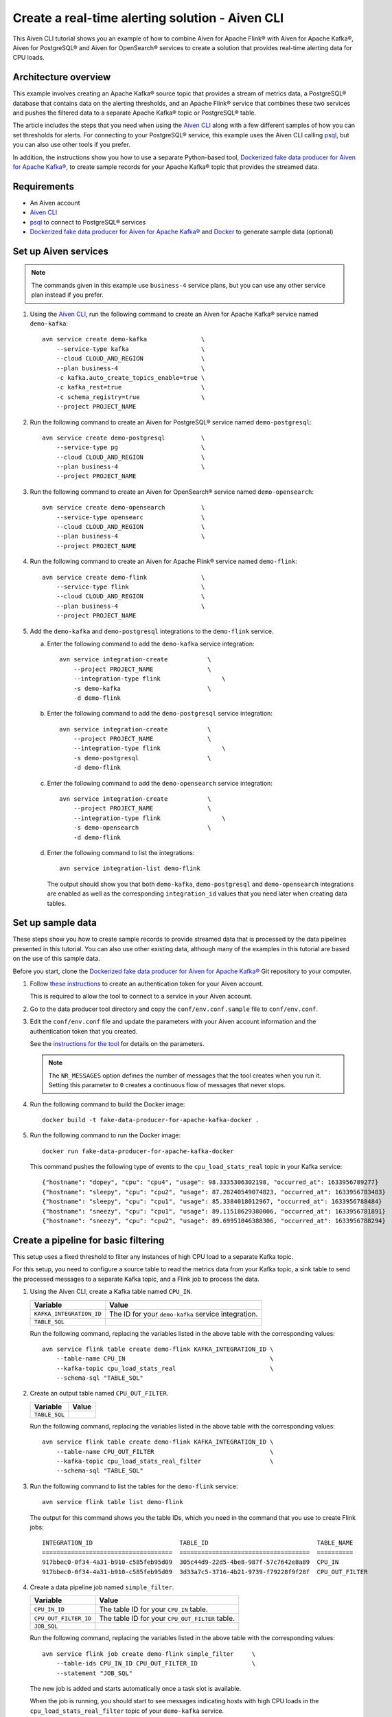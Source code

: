 Create a real-time alerting solution - Aiven CLI
================================================

This Aiven CLI tutorial shows you an example of how to combine Aiven for Apache Flink® with Aiven for Apache Kafka®, Aiven for PostgreSQL® and Aiven for OpenSearch® services to create a solution that provides real-time alerting data for CPU loads.

Architecture overview
---------------------

This example involves creating an Apache Kafka® source topic that provides a stream of metrics data, a PostgreSQL® database that contains data on the alerting thresholds, and an Apache Flink® service that combines these two services and pushes the filtered data to a separate Apache Kafka® topic or PostgreSQL® table.

.. mermaid::

    graph LR;

        id1(Kafka)-- metrics stream -->id3(Flink);
        id2(PostgreSQL)-- threshold data -->id3;
        id3-. filtered data .->id4(Kafka);
        id3-. filtered/aggregated data .->id5(PostgreSQL);

The article includes the steps that you need when using the `Aiven CLI <https://github.com/aiven/aiven-client>`_ along with a few different samples of how you can set thresholds for alerts. For connecting to your PostgreSQL® service, this example uses the Aiven CLI calling `psql <https://www.postgresql.org/docs/current/app-psql.html>`_, but you can also use other tools if you prefer.

In addition, the instructions show you how to use a separate Python-based tool, `Dockerized fake data producer for Aiven for Apache Kafka® <https://github.com/aiven/fake-data-producer-for-apache-kafka-docker>`_, to create sample records for your Apache Kafka® topic that provides the streamed data.


Requirements
------------

* An Aiven account
* `Aiven CLI <https://github.com/aiven/aiven-client>`_
* `psql <https://www.postgresql.org/docs/current/app-psql.html>`_ to connect to PostgreSQL® services
* `Dockerized fake data producer for Aiven for Apache Kafka® <https://github.com/aiven/fake-data-producer-for-apache-kafka-docker>`_ and `Docker <https://www.docker.com/>`_ to generate sample data (optional)


Set up Aiven services
---------------------

.. note::
   The commands given in this example use ``business-4`` service plans, but you can use any other service plan instead if you prefer.

1. Using the `Aiven CLI <https://github.com/aiven/aiven-client>`_, run the following command to create an Aiven for Apache Kafka® service named ``demo-kafka``:

   ::

      avn service create demo-kafka               \
          --service-type kafka                    \
          --cloud CLOUD_AND_REGION                \
          --plan business-4                       \
          -c kafka.auto_create_topics_enable=true \
          -c kafka_rest=true                      \
          -c schema_registry=true                 \
          --project PROJECT_NAME

#. Run the following command to create an Aiven for PostgreSQL® service named ``demo-postgresql``:

   ::

      avn service create demo-postgresql          \
          --service-type pg                       \
          --cloud CLOUD_AND_REGION                \
          --plan business-4                       \
          --project PROJECT_NAME

#. Run the following command to create an Aiven for OpenSearch® service named ``demo-opensearch``:

   ::

      avn service create demo-opensearch          \
          --service-type opensearc                \
          --cloud CLOUD_AND_REGION                \
          --plan business-4                       \
          --project PROJECT_NAME

#. Run the following command to create an Aiven for Apache Flink® service named ``demo-flink``:

   ::

      avn service create demo-flink               \
          --service-type flink                    \
          --cloud CLOUD_AND_REGION                \
          --plan business-4                       \
          --project PROJECT_NAME

#. Add the ``demo-kafka`` and ``demo-postgresql`` integrations to the ``demo-flink`` service.

   a. Enter the following command to add the ``demo-kafka`` service integration:

      ::

         avn service integration-create           \
             --project PROJECT_NAME               \
             --integration-type flink                 \
             -s demo-kafka                        \
             -d demo-flink

   b. Enter the following command to add the ``demo-postgresql`` service integration:

      ::

         avn service integration-create           \
             --project PROJECT_NAME               \
             --integration-type flink                 \
             -s demo-postgresql                   \
             -d demo-flink
   c. Enter the following command to add the ``demo-opensearch`` service integration:

      ::

         avn service integration-create           \
             --project PROJECT_NAME               \
             --integration-type flink                 \
             -s demo-opensearch                   \
             -d demo-flink


   d. Enter the following command to list the integrations:

      ::

         avn service integration-list demo-flink

      The output should show you that both ``demo-kafka``, ``demo-postgresql`` and ``demo-opensearch`` integrations are enabled as well as the corresponding ``integration_id`` values that you need later when creating data tables.



Set up sample data
------------------

These steps show you how to create sample records to provide streamed data that is processed by the data pipelines presented in this tutorial. You can also use other existing data, although many of the examples in this tutorial are based on the use of this sample data.

Before you start, clone the `Dockerized fake data producer for Aiven for Apache Kafka® <https://github.com/aiven/fake-data-producer-for-apache-kafka-docker>`_ Git repository to your computer.

1. Follow `these instructions <https://developer.aiven.io/docs/tools/cli/user/user-access-token.html#manage-access-tokens>`_ to create an authentication token for your Aiven account.

   This is required to allow the tool to connect to a service in your Aiven account.

#. Go to the data producer tool directory and copy the ``conf/env.conf.sample`` file to ``conf/env.conf``.

#. Edit the ``conf/env.conf`` file and update the parameters with your Aiven account information and the authentication token that you created.

   See the `instructions for the tool <https://github.com/aiven/fake-data-producer-for-apache-kafka-docker#readme>`_ for details on the parameters.

   .. note::
      The ``NR_MESSAGES`` option defines the number of messages that the tool creates when you run it. Setting this parameter to ``0`` creates a continuous flow of messages that never stops.

#. Run the following command to build the Docker image:

   ::

      docker build -t fake-data-producer-for-apache-kafka-docker .

#. Run the following command to run the Docker image:

   ::

      docker run fake-data-producer-for-apache-kafka-docker

   This command pushes the following type of events to the ``cpu_load_stats_real`` topic in your Kafka service:

   ::
   
      {"hostname": "dopey", "cpu": "cpu4", "usage": 98.3335306302198, "occurred_at": 1633956789277}
      {"hostname": "sleepy", "cpu": "cpu2", "usage": 87.28240549074823, "occurred_at": 1633956783483}
      {"hostname": "sleepy", "cpu": "cpu1", "usage": 85.3384018012967, "occurred_at": 1633956788484}
      {"hostname": "sneezy", "cpu": "cpu1", "usage": 89.11518629380006, "occurred_at": 1633956781891}
      {"hostname": "sneezy", "cpu": "cpu2", "usage": 89.69951046388306, "occurred_at": 1633956788294}


Create a pipeline for basic filtering
-------------------------------------

This setup uses a fixed threshold to filter any instances of high CPU load to a separate Kafka topic.

.. mermaid::

    graph LR;

        id1(Kafka source)-- metrics stream -->id2(Flink job);
        id2-- high CPU -->id3(Kafka sink);

For this setup, you need to configure a source table to read the metrics data from your Kafka topic, a sink table to send the processed messages to a separate Kafka topic, and a Flink job to process the data.

1. Using the Aiven CLI, create a Kafka table named ``CPU_IN``.

   .. list-table::
     :header-rows: 1
     :align: left

     * - Variable
       - Value
     * - ``KAFKA_INTEGRATION_ID``
       - The ID for your ``demo-kafka`` service integration.
     * - ``TABLE_SQL``
       - .. literalinclude:: /code/products/flink/basic_cpu-in_table.md
            :language: sql

   Run the following command, replacing the variables listed in the above table with the corresponding values:

   ::

      avn service flink table create demo-flink KAFKA_INTEGRATION_ID \
          --table-name CPU_IN                                        \
          --kafka-topic cpu_load_stats_real                          \
          --schema-sql "TABLE_SQL"

#. Create an output table named ``CPU_OUT_FILTER``.

   .. list-table::
     :header-rows: 1
     :align: left

     * - Variable
       - Value
     * - ``TABLE_SQL``
       - .. literalinclude:: /code/products/flink/basic_cpu-out-filter_table.md
            :language: sql

   Run the following command, replacing the variables listed in the above table with the corresponding values:

   ::

      avn service flink table create demo-flink KAFKA_INTEGRATION_ID \
          --table-name CPU_OUT_FILTER                                \
          --kafka-topic cpu_load_stats_real_filter                   \
          --schema-sql "TABLE_SQL"

#. Run the following command to list the tables for the ``demo-flink`` service:

   ::

      avn service flink table list demo-flink

   The output for this command shows you the table IDs, which you need in the command that you use to create Flink jobs:

   ::

     INTEGRATION_ID                        TABLE_ID                              TABLE_NAME
     ====================================  ====================================  ==========
     917bbec0-0f34-4a31-b910-c585feb95d09  305c44d9-22d5-4be8-987f-57c7642e8a89  CPU_IN
     917bbec0-0f34-4a31-b910-c585feb95d09  3d33a7c5-3716-4b21-9739-f79228f9f28f  CPU_OUT_FILTER

#. Create a data pipeline job named ``simple_filter``.

   .. list-table::
     :header-rows: 1
     :align: left

     * - Variable
       - Value
     * - ``CPU_IN_ID``
       - The table ID for your ``CPU_IN`` table.
     * - ``CPU_OUT_FILTER_ID``
       - The table ID for your ``CPU_OUT_FILTER`` table.
     * - ``JOB_SQL``
       - .. literalinclude:: /code/products/flink/basic_job.md
            :language: sql

   Run the following command, replacing the variables listed in the above table with the corresponding values:

   ::

      avn service flink job create demo-flink simple_filter     \
          --table-ids CPU_IN_ID CPU_OUT_FILTER_ID               \
          --statement "JOB_SQL"

   The new job is added and starts automatically once a task slot is available.

   When the job is running, you should start to see messages indicating hosts with high CPU loads in the ``cpu_load_stats_real_filter`` topic of your ``demo-kafka`` service.


Create a pipeline with windowing
--------------------------------
   
This setup measures CPU load over a configured time using :doc:`windows </docs/products/flink/concepts/windows>` and :doc:`event time </docs/products/flink/concepts/event-processing-time>`.

.. mermaid::

    graph LR;

        id1(Kafka source)-- timestamped metrics -->id3(Flink job);
        id3-- 30-second average CPU -->id4(Kafka sink);

This uses the same ``CPU_IN`` Kafka source table that you created in the previous section. In addition, you need a new sink table to send the processed messages to a separate Kafka topic and a new Flink job to process the data.

1. Using the Aiven CLI, create a Kafka table named ``CPU_OUT_AGG``.

   .. list-table::
     :header-rows: 1
     :align: left

     * - Variable
       - Value
     * - ``KAFKA_INTEGRATION_ID``
       - The ID for your ``demo-kafka`` service integration.
     * - ``TABLE_SQL``
       - .. literalinclude:: /code/products/flink/windowed_cpu-out-agg_table.md
            :language: sql

   Run the following command, replacing the variables listed in the above table with the corresponding values:

   ::

      avn service flink table create demo-flink KAFKA_INTEGRATION_ID  \
          --table-name CPU_OUT_AGG                                    \
          --kafka-topic cpu_load_stats_agg                            \
          --schema-sql "TABLE_SQL"

#. Run the following command to list the tables for the ``demo-flink`` service and get the IDs for the ``CPU_IN`` and ``CPU_OUT_AGG`` tables:

   ::

      avn service flink table list demo-flink

#. Create a data pipeline job named ``simple_agg``.

   .. list-table::
     :header-rows: 1
     :align: left

     * - Variable
       - Value
     * - ``CPU_IN_ID``
       - The table ID for your ``CPU_IN`` table.
     * - ``CPU_OUT_AGG_ID``
       - The table ID for your ``CPU_OUT_AGG`` table.
     * - ``JOB_SQL``
       - .. literalinclude:: /code/products/flink/windowed_job.md
            :language: sql

   Run the following command, replacing the variables listed in the above table with the corresponding values:

   ::

      avn service flink job create demo-flink simple_agg        \
          --table-ids CPU_IN_ID CPU_OUT_AGG_ID                  \
          --statement "JOB_SQL"

   The new job is added and starts automatically once a task slot is available.

   When the job is running, you should start to see messages indicating hosts with high CPU loads in the ``cpu_load_stats_agg`` topic of your ``demo-kafka`` service.


Create a Flink SQL job using PostgreSQL® thresholds
---------------------------------------------------

This setup uses host-specific thresholds that are stored in PostgreSQL® as a basis for determining instances of high CPU load.

.. mermaid::

    graph LR;

        id1(Kafka source)-- metrics stream -->id3(Flink job);
		    id2(PosgreSQL source)-- host-specific thresholds -->id3;
        id3-- host with high CPU -->id4(Kafka sink);

This uses the same ``CPU_IN`` Kafka source table that you created earlier. In addition, you need a new sink table to send the processed messages to a separate Kafka topic, a PostgreSQL® source table to hold the threshold data, and a new Flink job to process the data.

1. In the Aiven CLI, run the following command to connect to the ``demo-postgresql`` service:
   
   ::
	  
      avn service cli demo-postgresql --project PROJECT_NAME
   
#. Enter the following commands to set up the PostgreSQL® table containing the threshold values:
   
   .. literalinclude:: /code/products/flink/pgthresholds_cpu-thresholds_table.md
      :language: sql

#. Enter the following command to check that the threshold values are created:

   ::

      SELECT * FROM CPU_THRESHOLDS;

   The output shows you the content of the table:

   ::

      hostname | allowed_top
      ---------+------------
      doc      |     20
      grumpy   |     30
      sleepy   |     40
      bashful  |     60
      happy    |     70
      sneezy   |     80
      dopey    |     90

#. Create a PostgreSQL® table named ``SOURCE_THRESHOLDS``.

   .. list-table::
     :header-rows: 1
     :align: left

     * - Variable
       - Value
     * - ``POSTGRESQL_INTEGRATION_ID``
       - The ID for your ``demo-postgresql`` service integration.
     * - ``TABLE_SQL``
       - .. literalinclude:: /code/products/flink/pgthresholds_source-thresholds_table.md
            :language: sql

   Run the following command, replacing the variables listed in the above table with the corresponding values:

   ::

      avn service flink table create demo-flink POSTGRESQL_INTEGRATION_ID  \
          --table-name SOURCE_THRESHOLDS                                   \
          --jdbc-table cpu_thresholds                                      \
          --schema-sql "TABLE_SQL"

#. Create a Kafka table named ``CPU_OUT_FILTER_PG``.

   .. list-table::
     :header-rows: 1
     :align: left

     * - Variable
       - Value
     * - ``KAFKA_INTEGRATION_ID``
       - The ID for your ``demo-kafka`` service integration.
     * - ``TABLE_SQL``
       - .. literalinclude:: /code/products/flink/pgthresholds_cpu-out-filter-pg_table.md
            :language: sql

   Run the following command, replacing the variables listed in the above table with the corresponding values:

   ::

      avn service flink table create demo-flink KAFKA_INTEGRATION_ID  \
          --table-name CPU_OUT_FILTER_PG                              \
          --kafka-topic cpu_load_stats_real_filter_pg                 \
          --schema-sql "TABLE_SQL"

#. Run the following command to list the tables for the ``demo-flink`` service and get the IDs for the ``CPU_IN``, ``CPU_OUT_FILTER_PG``, and ``SOURCE_THRESHOLDS`` tables:

   ::

      avn service flink table list demo-flink

#. Create a data pipeline job named ``simple_filter_pg``.

   .. list-table::
     :header-rows: 1
     :align: left

     * - Variable
       - Value
     * - ``CPU_IN_ID``
       - The table ID for your ``CPU_IN`` table.
     * - ``CPU_OUT_FILTER_PG_ID``
       - The table ID for your ``CPU_OUT_FILTER_PG`` table.
     * - ``SOURCE_THRESHOLDS_ID``
       - The table ID for your ``SOURCE_THRESHOLDS`` table.
     * - ``JOB_SQL``
       - .. literalinclude:: /code/products/flink/pgthresholds_job.md
            :language: sql

   Run the following command, replacing the variables listed in the above table with the corresponding values:

   ::

      avn service flink job create demo-flink simple_filter_pg            \
          --table-ids CPU_IN_ID CPU_OUT_FILTER_PG_ID SOURCE_THRESHOLDS_ID \
          --statement "JOB_SQL"

   The new job is added and starts automatically once a task slot is available.

   When the job is running, you should start to see messages indicating CPU loads that exceed the PostgreSQL®-defined thresholds in the ``cpu_load_stats_real_filter_pg`` topic of your ``demo-kafka`` service.


Create an aggregated data pipeline with Kafka and PostgreSQL®
-------------------------------------------------------------

This setup highlights the instances where the average CPU load over a :doc:`windowed interval </docs/products/flink/concepts/windows>` exceeds the threshold and stores the results in PostgreSQL®.

.. mermaid::

    graph LR;

        id1(Kafka source)-- timestamped stream -->id3(Flink job);
		id2(PosgreSQL source)-- host-specific thresholds -->id3;
        id3-- high 30-second average CPU -->id4(Kafka sink);
        


This uses the same ``CPU_IN`` Kafka source table and ``SOURCE_THRESHOLDS`` PostgreSQL® source table that you created earlier. In addition, you need a new sink PostgreSQL® table to store the processed data and a new Flink job to process the data.

1. In the Aiven CLI, run the following command to connect to the ``demo-postgresql`` service:
   
   ::
	  
      avn service cli demo-postgresql --project PROJECT_NAME
   
#. Enter the following command to set up the PostgreSQL® table for storing the results:
   
   .. literalinclude:: /code/products/flink/combined_cpu-load-stats-agg-pg_table.md
      :language: sql
   
#. Create a PostgreSQL® table named ``CPU_OUT_AGG_PG``.

   .. list-table::
     :header-rows: 1
     :align: left

     * - Variable
       - Value
     * - ``POSTGRESQL_INTEGRATION_ID``
       - The ID for your ``demo-postgresql`` service integration.
     * - ``TABLE_SQL``
       - .. literalinclude:: /code/products/flink/combined_cpu-out-agg-pg_table.md
            :language: sql

   Run the following command, replacing the variables listed in the above table with the corresponding values:

   ::

      avn service flink table create demo-flink POSTGRESQL_INTEGRATION_ID  \
          --table-name CPU_OUT_AGG_PG                                      \
          --jdbc-table cpu_load_stats_agg_pg                               \
          --schema-sql "TABLE_SQL"

#. Run the following command to list the tables for the ``demo-flink`` service and get the IDs for the ``CPU_IN``, ``CPU_OUT_AGG_PG``, and ``SOURCE_THRESHOLDS`` tables:

   ::

      avn service flink table list demo-flink

#. Create a data pipeline job named ``simple_filter_pg_agg``.

   .. list-table::
     :header-rows: 1
     :align: left

     * - Variable
       - Value
     * - ``CPU_IN_ID``
       - The table ID for your ``CPU_IN`` table.
     * - ``CPU_OUT_AGG_PG_ID``
       - The table ID for your ``CPU_OUT_AGG_PG`` table.
     * - ``SOURCE_THRESHOLDS_ID``
       - The table ID for your ``SOURCE_THRESHOLDS`` table.
     * - ``JOB_SQL``
       - .. literalinclude:: /code/products/flink/combined_job.md
            :language: sql

   Run the following command, replacing the variables listed in the above table with the corresponding values:

   ::

      avn service flink job create demo-flink simple_filter_pg_agg     \
          --table-ids CPU_IN_ID CPU_OUT_AGG_PG_ID SOURCE_THRESHOLDS_ID \
          --statement "JOB_SQL"

   The new job is added and starts automatically once a task slot is available.

   When the job is running, you should start to see entries indicating hosts with high CPU loads in the ``cpu_load_stats_agg_pg`` table of your ``demo-postgresql`` database.

